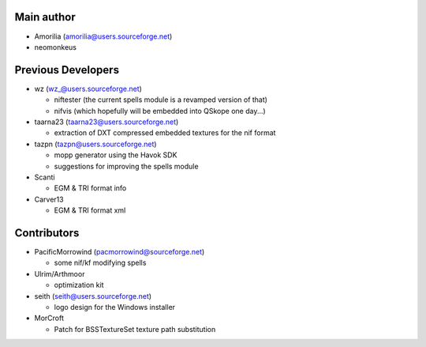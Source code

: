 Main author
-----------

* Amorilia (amorilia@users.sourceforge.net)
* neomonkeus

Previous Developers
-------------------


* wz (wz_@users.sourceforge.net)

  - niftester (the current spells module is a revamped version of that)
  - nifvis (which hopefully will be embedded into QSkope one day...)

* taarna23 (taarna23@users.sourceforge.net)

  - extraction of DXT compressed embedded textures for the nif format

* tazpn (tazpn@users.sourceforge.net)

  - mopp generator using the Havok SDK
  - suggestions for improving the spells module
  
* Scanti

  - EGM & TRI format info

* Carver13

  - EGM & TRI format xml

Contributors
------------

* PacificMorrowind (pacmorrowind@sourceforge.net)

  - some nif/kf modifying spells
  
* Ulrim/Arthmoor

  - optimization kit

* seith (seith@users.sourceforge.net)

  - logo design for the Windows installer

* MorCroft

  - Patch for BSSTextureSet texture path substitution